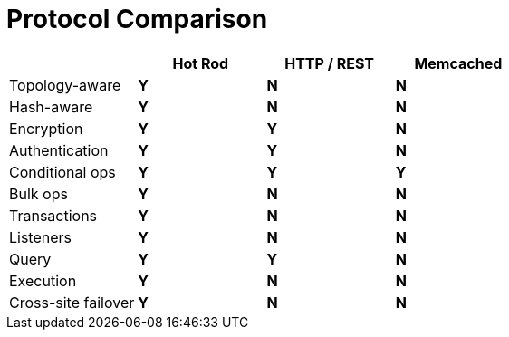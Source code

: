 = Protocol Comparison

//Community includes Memcached
ifndef::productized[]
[cols="20,^20,^20,^20",options="header"]
|============================================================
|                    | Hot Rod    | HTTP / REST     | Memcached
| Topology-aware     | [green]*Y* | [red]*N*        | [red]*N*
| Hash-aware         | [green]*Y* | [red]*N*        | [red]*N*
| Encryption         | [green]*Y* | [green]*Y*      | [red]*N*
| Authentication     | [green]*Y* | [green]*Y*      | [red]*N*
| Conditional ops    | [green]*Y* | [green]*Y*      | [green]*Y*
| Bulk ops           | [green]*Y* | [red]*N*        | [red]*N*
| Transactions       | [green]*Y* | [red]*N*        | [red]*N*
| Listeners          | [green]*Y* | [red]*N*        | [red]*N*
| Query              | [green]*Y* | [green]*Y*      | [red]*N*
| Execution          | [green]*Y* | [red]*N*        | [red]*N*
| Cross-site failover| [green]*Y* | [red]*N*        | [red]*N*
|============================================================
endif::productized[]

//RHDG does not support Memcached
ifdef::productized[]
[cols="20,^20,^20",options="header"]
|==============================================
|                    | Hot Rod    | HTTP / REST
| Topology-aware     | [green]*Y* | [red]*N*
| Hash-aware         | [green]*Y* | [red]*N*
| Encryption         | [green]*Y* | [green]*Y*
| Authentication     | [green]*Y* | [green]*Y*
| Conditional ops    | [green]*Y* | [green]*Y*
| Bulk ops           | [green]*Y* | [red]*N*
| Transactions       | [green]*Y* | [red]*N*
| Listeners          | [green]*Y* | [red]*N*
| Query              | [green]*Y* | [green]*Y*
| Execution          | [green]*Y* | [red]*N*
| Cross-site failover| [green]*Y* | [red]*N*
|==============================================
endif::productized[]

